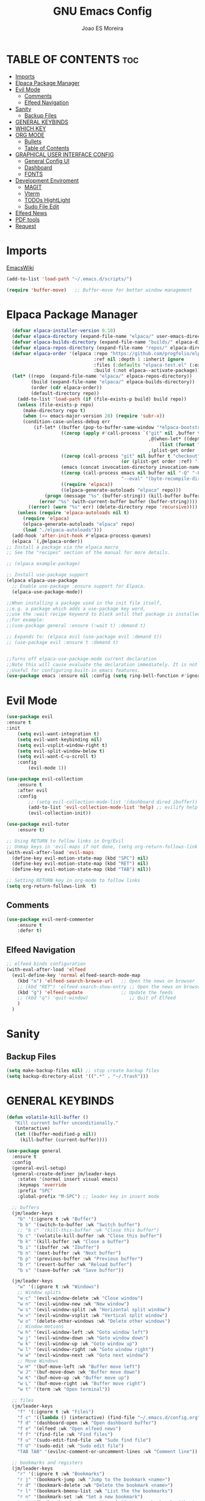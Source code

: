 #+TITLE: GNU Emacs Config
#+AUTHOR: Joao ES Moreira
#+DESCRIPTION: Emacsphere is a Emacs configuration designed for development environment in constant orbit around flow and focus.
#+STARTUP: showeverything
#+OPTIONS: toc:2


* TABLE OF CONTENTS :toc:
- [[#imports][Imports]]
- [[#elpaca-package-manager][Elpaca Package Manager]]
- [[#evil-mode][Evil Mode]]
  - [[#comments][Comments]]
  - [[#elfeed-navigation][Elfeed Navigation]]
- [[#sanity][Sanity]]
  - [[#backup-files][Backup Files]]
- [[#general-keybinds][GENERAL KEYBINDS]]
- [[#which-key][WHICH KEY]]
- [[#org-mode][ORG MODE]]
  - [[#bullets][Bullets]]
  - [[#table-of-contents][Table of Contents]]
- [[#graphical-user-interface-config][GRAPHICAL USER INTERFACE CONFIG]]
  - [[#general-config-ui][General Config UI]]
  - [[#dashboard][Dashboard]]
  - [[#fonts][FONTS]]
- [[#development-enviroment][Development Enviroment]]
  - [[#magit][MAGIT]]
  - [[#vterm][Vterm]]
  - [[#todos-hightlight][TODOs HightLight]]
  - [[#sudo-file-edit][Sudo File Edit]]
- [[#elfeed-news][Elfeed News]]
- [[#pdf-tools][PDF tools]]
- [[#request][Request]]

* Imports
[[https://www.emacswiki.org/emacs/buffer-move.el][EmacsWiki]]
#+begin_src emacs-lisp
(add-to-list 'load-path "~/.emacs.d/scripts/")

(require 'buffer-move)   ;; Buffer-move for better window management
#+end_src

* Elpaca Package Manager
#+begin_src emacs-lisp
    (defvar elpaca-installer-version 0.10)
    (defvar elpaca-directory (expand-file-name "elpaca/" user-emacs-directory))
    (defvar elpaca-builds-directory (expand-file-name "builds/" elpaca-directory))
    (defvar elpaca-repos-directory (expand-file-name "repos/" elpaca-directory))
    (defvar elpaca-order '(elpaca :repo "https://github.com/progfolio/elpaca.git"
                                  :ref nil :depth 1 :inherit ignore
                                  :files (:defaults "elpaca-test.el" (:exclude "extensions"))
                                  :build (:not elpaca--activate-package)))
    (let* ((repo  (expand-file-name "elpaca/" elpaca-repos-directory))
           (build (expand-file-name "elpaca/" elpaca-builds-directory))
           (order (cdr elpaca-order))
           (default-directory repo))
      (add-to-list 'load-path (if (file-exists-p build) build repo))
      (unless (file-exists-p repo)
        (make-directory repo t)
        (when (<= emacs-major-version 28) (require 'subr-x))
        (condition-case-unless-debug err
            (if-let* ((buffer (pop-to-buffer-same-window "*elpaca-bootstrap*"))
                      ((zerop (apply #'call-process `("git" nil ,buffer t "clone"
                                                      ,@(when-let* ((depth (plist-get order :depth)))
                                                          (list (format "--depth=%d" depth) "--no-single-branch"))
                                                      ,(plist-get order :repo) ,repo))))
                      ((zerop (call-process "git" nil buffer t "checkout"
                                            (or (plist-get order :ref) "--"))))
                      (emacs (concat invocation-directory invocation-name))
                      ((zerop (call-process emacs nil buffer nil "-Q" "-L" "." "--batch"
                                            "--eval" "(byte-recompile-directory \".\" 0 'force)")))
                      ((require 'elpaca))
                      ((elpaca-generate-autoloads "elpaca" repo)))
                (progn (message "%s" (buffer-string)) (kill-buffer buffer))
              (error "%s" (with-current-buffer buffer (buffer-string))))
          ((error) (warn "%s" err) (delete-directory repo 'recursive))))
      (unless (require 'elpaca-autoloads nil t)
        (require 'elpaca)
        (elpaca-generate-autoloads "elpaca" repo)
        (load "./elpaca-autoloads")))
    (add-hook 'after-init-hook #'elpaca-process-queues)
    (elpaca `(,@elpaca-order))
  ;; Install a package via the elpaca macro
  ;; See the "recipes" section of the manual for more details.

  ;; (elpaca example-package)

  ;; Install use-package support
  (elpaca elpaca-use-package
    ;; Enable use-package :ensure support for Elpaca.
	(elpaca-use-package-mode))

  ;;When installing a package used in the init file itself,
  ;;e.g. a package which adds a use-package key word,
  ;;use the :wait recipe keyword to block until that package is installed/configured.
  ;;For example:
  ;;(use-package general :ensure (:wait t) :demand t)

  ;; Expands to: (elpaca evil (use-package evil :demand t))
  ;; (use-package evil :ensure t :demand t)


  ;;Turns off elpaca-use-package-mode current declaration
  ;;Note this will cause evaluate the declaration immediately. It is not deferred.
  ;;Useful for configuring built-in emacs features.
  (use-package emacs :ensure nil :config (setq ring-bell-function #'ignore))
#+end_src

* Evil Mode
#+begin_src emacs-lisp
  (use-package evil
  :ensure t
  :init
      (setq evil-want-integration t)
      (setq evil-want-keybinding nil)
      (setq evil-vsplit-window-right t)
      (setq evil-split-window-below t)
      (setq evil-want-C-u-scroll t)
      :config
          (evil-mode 1))

  (use-package evil-collection
      :ensure t
      :after evil
      :config
          ;; (setq evil-collection-mode-list '(dashboard dired ibuffer))
          (add-to-list 'evil-collection-mode-list 'help) ;; evilify help mode
          (evil-collection-init))

  (use-package evil-tutor
      :ensure t)

  ;; Using RETURN to follow links in Org/Evil 
  ;; Unmap keys in 'evil-maps if not done, (setq org-return-follows-link t) will not work
  (with-eval-after-load 'evil-maps
    (define-key evil-motion-state-map (kbd "SPC") nil)
    (define-key evil-motion-state-map (kbd "RET") nil)
    (define-key evil-motion-state-map (kbd "TAB") nil))

  ;; Setting RETURN key in org-mode to follow links
  (setq org-return-follows-link  t)
#+end_src

** Comments
#+begin_src emacs-lisp
(use-package evil-nerd-commenter
    :ensure t
    :defer t)
#+end_src

** Elfeed Navigation
#+begin_src emacs-lisp
  ;; elfeed binds configuration
  (with-eval-after-load 'elfeed
    (evil-define-key 'normal elfeed-search-mode-map
      (kbd "o") 'elfeed-search-browse-url   ;; Open the news on browser
      ;; (kbd "RET") 'elfeed-search-show-entry ;; Open the news on browser Emacs
      (kbd "g") 'elfeed-update              ;; Update the feeds
      ;; (kbd "q") 'quit-window)               ;; Quit of Elfeed
      )
    )
#+end_src

* Sanity
** Backup Files
#+begin_src emacs-lisp
(setq make-backup-files nil) ;; stop create backup files
(setq backup-directory-alist '((".*" . "~/.Trash")))
#+end_src

* GENERAL KEYBINDS
#+begin_src emacs-lisp
(defun volatile-kill-buffer ()
   "Kill current buffer unconditionally."
   (interactive)
   (let ((buffer-modified-p nil))
     (kill-buffer (current-buffer))))

(use-package general
  :ensure t
  :config
  (general-evil-setup)
  (general-create-definer jm/leader-keys
    :states '(normal insert visual emacs)
    :keymaps 'override
    :prefix "SPC"
    :global-prefix "M-SPC") ;; leader key in insert mode
  
  ;; buffers
  (jm/leader-keys
    "b" '(:ignore t :wk "Buffer")
    "b b" '(switch-to-buffer :wk "Switch buffer")
    ;; "b c" '(kill-this-buffer :wk "Close this buffer")
    "b c" '(volatile-kill-buffer :wk "Close this buffer")
    "b k" '(kill-buffer :wk "Close a buffer")
    "b i" '(ibuffer :wk "Ibuffer")
    "b n" '(next-buffer :wk "Next buffer")
    "b p" '(previous-buffer :wk "Previous buffer")
    "b r" '(revert-buffer :wk "Reload buffer")
    "b s" '(save-buffer :wk "Save buffer"))

  (jm/leader-keys
    "w" '(:ignore t :wk "Windows")
    ;; Window splits
    "w c" '(evil-window-delete :wk "Close window")
    "w n" '(evil-window-new :wk "New window")
    "w s" '(evil-window-split :wk "Horizontal split window")
    "w v" '(evil-window-vsplit :wk "Vertical split window")
    "w o" '(delete-other-windows :wk "Delete other windows")
    ;; Window motions
    "w h" '(evil-window-left :wk "Goto window left")
    "w j" '(evil-window-down :wk "Goto window down")
    "w k" '(evil-window-up :wk "Goto window up")
    "w l" '(evil-window-right :wk "Goto window right")
    "w w" '(evil-window-next :wk "Goto next window")
    ;; Move Windows
    "w H" '(buf-move-left :wk "Buffer move left")
    "w J" '(buf-move-down :wk "Buffer move down")
    "w K" '(buf-move-up :wk "Buffer move up")
    "w L" '(buf-move-right :wk "Buffer move right")
    "w t" '(term :wk "Open terminal"))

  ;; files
  (jm/leader-keys
    "f" '(:ignore t :wk "Files")
    "f c" '((lambda () (interactive) (find-file "~/.emacs.d/config.org")) :wk "Find config file")
    "f d" '(dashboard-open :wk "Open dashboard buffer")
    "f e" '(elfeed :wk "Open elfeed news")
    "f f" '(find-file :wk "Find files")
    "f u" '(sudo-edit-find-file :wk "Sudo find file")
    "f U" '(sudo-edit :wk "Sudo edit file")
    "TAB TAB" '(evilnc-comment-or-uncomment-lines :wk "Comment line"))

  ;; bookmarks and registers
  (jm/leader-keys
    "r" '(:ignore t :wk "Bookmarks")
    "r j" '(bookmark-jump :wk "Jump to the bookmark <name>")
    "r d" '(bookmark-delete :wk "Delete the bookmark <name>")
    "r l" '(bookmark-bmenu-list :wk "List the the bookmarks")
    "r n" '(bookmark-set :wk "Set a new bookmark")
    "r N" '(bookmark-set-no-overwrite :wk "Set a new bookmark without overwrite an existing bookmark")
    "r s" '(bookmark-save :wk "Save all the current bookmark values"))

  ;; magit
  (jm/leader-keys
    "m" '(:ignore t :wk "Magit")
    "m g" '(magit-status :which-key "Magit status"))

  ;; vterm
  (jm/leader-keys
    "v" '(:ignore t :wk "Neotree")
    "v o" '(vterm :wk "Open vterm")
    "v t" '(vterm-toggle :wk "Toggle vterm")
    "v T" '(vterm-toggle-show :wk "Toggle vterm show"))
)
#+end_src
* WHICH KEY
#+begin_src emacs-lisp
(use-package which-key
    :ensure t
    :init
        (which-key-mode 1)
    :diminish
    :config
    (setq which-key-side-window-location 'bottom
        which-key-sort-order #'which-key-key-order-alpha
        which-key-sort-uppercase-first nil
        which-key-add-column-padding 1
        which-key-max-display-columns nil
        which-key-min-display-lines 6
        which-key-side-window-slot -10
        which-key-side-window-max-height 0.25
        which-key-idle-delay 0.2
        which-key-max-description-length 35
        which-key-allow-imprecise-window-fit nil
        which-key-separator " → " ))
#+end_src

* ORG MODE
** Bullets
#+begin_src emacs-lisp
(use-package org-bullets
    :ensure t
    :defer t
    :hook (org-mode . org-bullets-mode))

(use-package org
    :hook
	(org-mode . (lambda ()
		    (org-indent-mode)
                    (global-display-line-numbers-mode nil)
		    (setq display-line-numbers nil)))
    :defer t
    :config
	(setq org-edit-src-content-indentation 0))
#+end_src

** Table of Contents
#+begin_src emacs-lisp
(use-package toc-org
    :ensure t
    :defer t
    :hook (org-mode . toc-org-enable))
#+end_src

* GRAPHICAL USER INTERFACE CONFIG
** General Config UI
#+begin_src emacs-lisp
(delete-selection-mode 1)    ;; You can select text and delete it by typing.
(electric-indent-mode -1)    ;; Turn off the weird indenting that Emacs does by default.
(electric-pair-mode 1)       ;; Turns on automatic parens pairing
;; The following prevents <> from auto-pairing when electric-pair-mode is on.
;; Otherwise, org-tempo is broken when you try to <s TAB...
;; (add-hook 'org-mode-hook (lambda ()
;;            (setq-local electric-pair-inhibit-predicate
;;                    `(lambda (c)
;;                   (if (char-equal c ?<) t (,electric-pair-inhibit-predicate c))))))
(global-auto-revert-mode t)  ;; Automatically show changes if the file has changed
(scroll-bar-mode -1)         ;; Disable visible scrollbar
(tool-bar-mode -1)           ;; Disable the toolbar
(tooltip-mode -1)            ;; Disable tooltips
(menu-bar-mode -1)           ;; Disable the menu bar
(set-fringe-mode 10)         ;; Give some breathing room

(setq visible-bell t)  ;; Set up the visible bell

(column-number-mode 1)
(global-display-line-numbers-mode 1) ;; Display line numbers
(setq display-line-numbers-type 'relative) ;; Add relative number

(global-visual-line-mode t)  ;; Enable truncated lines

;; scroll one line at a time (less "jumpy" than defaults)
(setq mouse-wheel-scroll-amount '(3 ((shift) . 3))) ;; rolar 3 linhas por vez
(setq mouse-wheel-progressive-speed nil) ;; sem aceleração
(setq mouse-wheel-follow-mouse 't) ;; rolar a janela sob o mouse
(setq scroll-step 1) ;; rolar uma linha de cada vez no teclado


(pixel-scroll-precision-mode t)
(setq redisplay-skip-fontification-on-input t) 

;; init the emacs with full screen
(add-to-list 'default-frame-alist '(fullscreen . maximized))

;; close Messages buffer when starting emacs
(add-hook 'emacs-startup-hook
          (lambda ()
            (when (get-buffer "*Messages*")
              (kill-buffer "*Messages*"))))
#+end_src

** Dashboard
#+begin_src emacs-lisp
(use-package dashboard
    :ensure t 
    :init
        (setq initial-buffer-choice 'dashboard-open)
        (setq dashboard-set-heading-icons t)
        (setq dashboard-set-file-icons t)
        (setq dashboard-banner-logo-title "(Emacs)phere Is More Than A Text Editor!")
        (setq dashboard-startup-banner "~/.emacs.d/images/logo2.txt")
        ;; (setq dashboard-startup-banner 'logo) ;; use standard emacs logo as banner
        ;; (setq dashboard-startup-banner "~/.emacs/images/emacsphere-dash.png")  ;; use custom image as banner
        (setq dashboard-center-content nil)
        (setq dashboard-items '((recents . 5)
                                (agenda . 5 )
                                (bookmarks . 5)))
                                ;; (projects . 3)
                                ;; (registers . 3)))
    :custom
        (dashboard-modify-heading-icons '((recents . "file-text")
                                        (bookmarks . "book")))
    :config
        (dashboard-setup-startup-hook))
#+end_src

** FONTS
#+begin_src emacs-lisp
(set-face-attribute 'default nil
  :font "FiraCode Nerd Font"
  :height 90
  :weight 'medium)
(set-face-attribute 'variable-pitch nil
  :font "FiraCode Nerd Font"
  :height 100
  :weight 'medium)
(set-face-attribute 'fixed-pitch nil
  :font "FiraCode Nerd Font"
  :height 90
  :weight 'medium)
(set-face-attribute 'mode-line-active nil
  :font "FiraCode Nerd Font"
  :height 100
  :weight 'medium)
(set-face-attribute 'mode-line nil
  :font "FiraCode Nerd Font"
  :height 100
  :weight 'medium)
(set-face-attribute 'font-lock-comment-face nil
  :slant 'italic)
(set-face-attribute 'font-lock-keyword-face nil
  :slant 'italic)
(add-to-list 'default-frame-alist '(font . "FiraCode Nerd Font-9"))
(setq-default line-spacing 0.12)
#+end_src
* Development Enviroment
** MAGIT
#+begin_src emacs-lisp
(use-package transient
  :ensure t
  :defer t)

(use-package magit
    :ensure t
    :defer t
    :after evil-collection)
#+end_src
** Vterm
#+begin_src emacs-lisp
(use-package vterm
    :ensure t
    :defer t
    :config
        (setq shell-file-name "/bin/sh"
            vterm-max-scrollback 5000))

(use-package vterm-toggle
    :ensure t
    :defer t
    :after vterm
    :config
    ;; When running programs in Vterm and in 'normal' mode, make sure that ESC
    ;; kills the program as it would in most standard terminal programs.
    (evil-define-key 'normal vterm-mode-map (kbd "<escape>") 'vterm--self-insert)
    (setq vterm-toggle-fullscreen-p nil)
    (setq vterm-toggle-scope 'project)
    (add-to-list 'display-buffer-alist
               '((lambda (buffer-or-name _)
                     (let ((buffer (get-buffer buffer-or-name)))
                       (with-current-buffer buffer
                         (or (equal major-mode 'vterm-mode)
                             (string-prefix-p vterm-buffer-name (buffer-name buffer))))))
                  (display-buffer-reuse-window display-buffer-at-bottom)
                  ;;(display-buffer-reuse-window display-buffer-in-direction)
                  ;;display-buffer-in-direction/direction/dedicated is added in emacs27
                  ;;(direction . bottom)
                  ;;(dedicated . t) ;dedicated is supported in emacs27
                  (reusable-frames . visible)
                  (window-height . 0.4))))
#+end_src

** TODOs HightLight
#+begin_src emacs-lisp
(use-package hl-todo
  :ensure t
  :defer t
  :hook ((org-mode . hl-todo-mode)
         (prog-mode . hl-todo-mode))
  :config
  (setq hl-todo-highlight-punctuation ":"
        hl-todo-keyword-faces
        `(("TODO"       warning bold)
          ("FIXME"      error bold)
          ("HACK"       font-lock-constant-face bold)
          ("REVIEW"     font-lock-keyword-face bold)
          ("NOTE"       success bold)
          ("DEPRECATED" font-lock-doc-face bold)
          ("todo"       warning bold)
          ("fixme"      error bold)
          ("hack"       font-lock-constant-face bold)
          ("review"     font-lock-keyword-face bold)
          ("note"       success bold)
          ("deprecated" font-lock-doc-face bold)
          ("Todo"       warning bold)
          ("Fixme"      error bold)
          ("Hack"       font-lock-constant-face bold)
          ("Review"     font-lock-keyword-face bold)
          ("Note"       success bold)
          ("Deprecated" font-lock-doc-face bold))))
#+end_src

** Sudo File Edit
#+begin_src emacs-lisp
(use-package sudo-edit
    :ensure t
    :defer t)
#+end_src

* Elfeed News
#+begin_src emacs-lisp
(use-package elfeed
    :ensure t
    :defer t
    :config
    (setq elfeed-feeds
            (quote
            ;; Linux & Open Source
            (("https://lwn.net/headlines/newrss" news linux)
            ("https://www.omgubuntu.co.uk/feed" news linux ubuntu)
            ("https://www.phoronix.com/rss.php" news linux benchmarks)
            ("https://www.linuxjournal.com/node/feed" news linux)
            ("https://www.kernel.org/feeds/kdist.xml" news linux kernel)

            ;; Computer Science & Programming
            ("https://technews.acm.org/feeds/todaysnews.xml" news cs)
            ;; ("https://news.ycombinator.com/rss" news tech programming)
            ("http://feeds.arstechnica.com/arstechnica/index" news tech)
            ("https://codeforces.com/rss" programming competitive-programming)

            ;; Science & Technology
            ("https://www.nature.com/feeds/news_rss.rdf" news science)
            ("https://www.science.org/rss/news_current.xml" news science)
            ("https://www.technologyreview.com/feed/" news tech ai)
            ("https://www.quantamagazine.org/feed/" news science math cs)

            ;; Artificial Intelligence & Machine Learning
            ("https://www.deepmind.com/blog/rss.xml" ai research)
            ("https://openai.com/blog/rss/" ai research)
            ("https://ai.googleblog.com/feeds/posts/default" ai research google)
            ("https://towardsdatascience.com/feed" ai ml data-science)

            ;; Optimization & Algorithms
            ("http://www.optimization-online.org/rss/" optimization research)
            ("https://orinanobworld.blogspot.com/feeds/posts/default" optimization operations-research)
            ("https://www.mathopt.org/news.rss" optimization math)

	    ;; Redit Commutities
            ("https://www.reddit.com/r/booksuggestions/.rss" booksuggestion reddit)
	    ("https://www.reddit.com/r/emacs/.rss" emacs reddit)
         ))))
  
(use-package elfeed-goodies
    :ensure t
    :defer t
    :after elfeed
    :config
        (elfeed-goodies/setup)
        (setq elfeed-goodies/entry-pane-size 0.5))
#+end_src

* PDF tools
#+begin_src emacs-lisp
(use-package pdf-tools
    :ensure t
    :defer t
    :commands (pdf-loader-install)
    :mode "\\.pdf\\'"
    :bind (:map pdf-view-mode-map
                ("j" . pdf-view-next-line-or-next-page)
                ("k" . pdf-view-previous-line-or-previous-page)
                ("C-=" . pdf-view-enlarge)
                ("C--" . pdf-view-shrink))
    :init (pdf-loader-install)
    :config (add-to-list 'revert-without-query ".pdf"))

(add-hook 'pdf-view-mode-hook (lambda ()
                              (setq pdf-view-display-size 'fit-page) ;; Ajusta o tamanho da página ao buffer
                              (setq pdf-view-use-scaling t)          ;; Habilita escalonamento para melhor qualidade
                              (setq pdf-view-use-imagemagick nil)    ;; Desativa o uso do ImageMagick (se estiver habilitado)
                              (setq pdf-view-resolution 200)         ;; Define resolução em DPI (300 é uma boa qualidade)
                              (setq pdf-cache-prefetch-delay 0.5)    ;; Prefetch de páginas vizinhas
                              (setq pdf-cache-prefetch-pages 5)      ;; Número de páginas para pré-carregar
                              (setq display-line-numbers nil)
                              (setq-local redisplay-dont-pause t)
                              (hl-line-mode -1)
                              (blink-cursor-mode -1)
                              (display-line-numbers-mode -1)))
#+end_src

* Request
#+begin_src emacs-lisp
(use-package request
    :ensure t
    :defer t)
#+end_src
